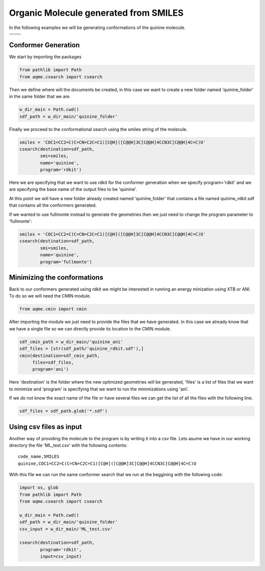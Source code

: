 .. |quinine_chemdraw| image:: ../../images/Quinine_chemdraw.png
   :width: 400

.. |quinine_3D| image:: ../../images/Quinine-3D-balls.png
   :width: 400


Organic Molecule generated from SMILES
======================================

In the following examples we will be generating conformations of the 
quinine molecule. 

+------------------------------------------------------------------------------+
|                         .. centered:: **SMILES**                             |
+------------------------------------------------------------------------------+
| .. centered:: COC1=CC2=C(C=CN=C2C=C1)[C@H]([C@@H]3C[C@@H]4CCN3C[C@@H]4C=C)O  |
+----------------------------------------+-------------------------------------+
|          |quinine_chemdraw|            |              |quinine_3D|           |
+----------------------------------------+-------------------------------------+

Conformer Generation
--------------------

We start by importing the packages

.. code:: python

    from pathlib import Path
    from aqme.csearch import csearch

Then we define where will the documents be created, in this case we want to 
create a new folder named 'quinine_folder' in the same folder that we are. 

.. code:: python

    w_dir_main = Path.cwd()
    sdf_path = w_dir_main/'quinine_folder'

Finally we proceed to the conformational search using the smiles string of the 
molecule. 

.. code:: python

    smiles = 'COC1=CC2=C(C=CN=C2C=C1)[C@H]([C@@H]3C[C@@H]4CCN3C[C@@H]4C=C)O'
    csearch(destination=sdf_path,
            smi=smiles,
            name='quinine',
            program='rdkit')

Here we are specifying that we want to use rdkit for the conformer generation 
when we specify program='rdkit' and we are specifying the base name of the output 
files to be 'quinine'. 

At this point we will have a new folder already created named 'quinine_folder' 
that contains a file named quinine_rdkit.sdf that contains all the conformers
generated. 

If we wanted to use fullmonte instead to generate the geometries then we just 
need to change the program parameter to 'fullmonte': 

.. code :: python 

    smiles = 'COC1=CC2=C(C=CN=C2C=C1)[C@H]([C@@H]3C[C@@H]4CCN3C[C@@H]4C=C)O'
    csearch(destination=sdf_path,
            smi=smiles,
            name='quinine',
            program='fullmonte')

Minimizing the conformations
----------------------------

Back to our conformers generated using rdkit we might be interested in running 
an energy minization using XTB or ANI. To do so we will need the CMIN module. 

.. code:: python 

    from aqme.cmin import cmin

After importing the module we just need to provide the files that we have 
generated. In this case we already know that we have a single file so we can 
directly provide its location to the CMIN module. 

.. code:: python

    sdf_cmin_path = w_dir_main/'quinine_ani'
    sdf_files = [str(sdf_path/'quinine_rdkit.sdf'),]
    cmin(destination=sdf_cmin_path,
         files=sdf_files,
         program='ani')

Here 'destination' is the folder where the new optimized geometries will be 
generated, 'files' is a list of files that we want to minimize and 'program'
is specifying that we want to run the minimizations using 'ani'. 

If we do not know the exact name of the file or have several files we can 
get the list of all the files with the following line. 

.. code:: python 

    sdf_files = sdf_path.glob('*.sdf')



Using csv files as input
------------------------

Another way of providing the molecule to the program is by writing it into a csv
file. Lets asume we have in our working directory the file 'ML_test.csv' with the 
following contents: 

.. highlight:: none

::

   code_name,SMILES
   quinine,COC1=CC2=C(C=CN=C2C=C1)[C@H]([C@@H]3C[C@@H]4CCN3C[C@@H]4C=C)O

.. highlight:: default

With this file we can run the same conformer search that we run at the beggining
with the following code: 

.. code:: python 

    import os, glob
    from pathlib import Path
    from aqme.csearch import csearch

    w_dir_main = Path.cwd()
    sdf_path = w_dir_main/'quinine_folder'
    csv_input = w_dir_main/'ML_test.csv'

    csearch(destination=sdf_path,
            program='rdkit',
            input=csv_input)

